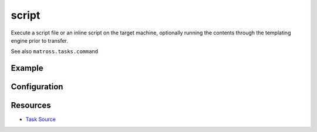 script
======================================================

Execute a script file or an inline script on the target machine,
optionally running the contents through the templating engine prior to transfer.

See also ``matross.tasks.command``

Example
~~~~~~~

.. code-block:: clojure


Configuration
~~~~~~~~~~~~~

Resources
~~~~~~~~~

- `Task Source`_

.. _Task Source: https://github.com/matross/matross/blob/master/plugins/matross/tasks/script.clj
